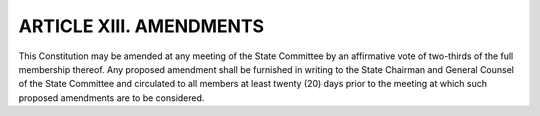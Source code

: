 .. index:: amendments

======================================================
ARTICLE XIII.  AMENDMENTS
======================================================

This Constitution may be amended at any meeting of the State Committee by an affirmative vote
of two-thirds of the full membership thereof. Any proposed amendment shall be furnished in
writing to the State Chairman and General Counsel of the State Committee and circulated to all
members at least twenty (20) days prior to the meeting at which such proposed amendments are to
be considered.
